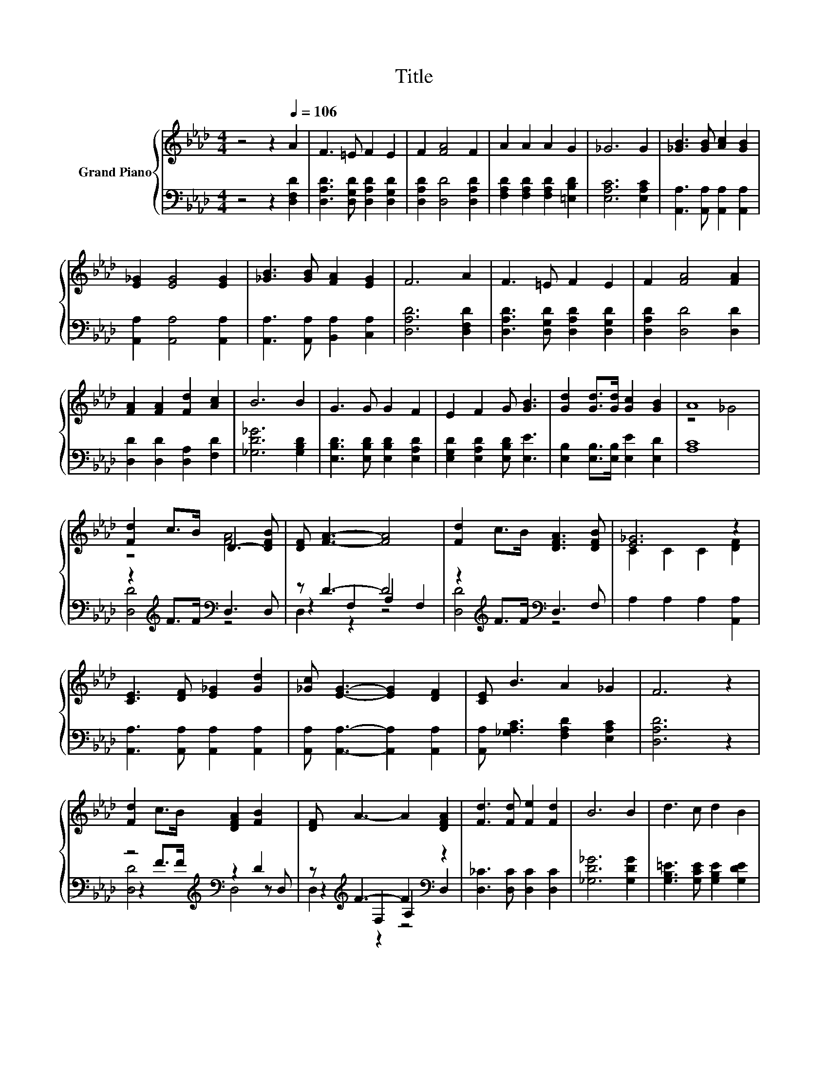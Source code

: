 X:1
T:Title
%%score { ( 1 3 ) | ( 2 4 5 ) }
L:1/8
M:4/4
K:Ab
V:1 treble nm="Grand Piano"
V:3 treble 
V:2 bass 
V:4 bass 
V:5 bass 
V:1
 z4 z2[Q:1/4=106] A2 | F3 =E F2 E2 | F2 [FA]4 F2 | A2 A2 A2 G2 | _G6 G2 | [_GB]3 [GB] [Ac]2 [GB]2 | %6
 [E_G]2 [EG]4 [EG]2 | [_GB]3 [GB] [FA]2 [EG]2 | F6 A2 | F3 =E F2 E2 | F2 [FA]4 [FA]2 | %11
 [FA]2 [FA]2 [Fd]2 [Ac]2 | B6 B2 | G3 G G2 F2 | E2 F2 G [GB]3 | [Gd]2 [Gd]>[Gd] [Gc]2 [GB]2 | A8 | %17
 [Fd]2 c>B D3- [DFB] | [DF] [FA]3- [FA]4 | [Fd]2 c>B [DFA]3 [DFB] | [E_G]6 z2 | %21
 [CE]3 [DF] [E_G]2 [Gd]2 | [_Gc] [EG]3- [EG]2 [DF]2 | [CE] B3 A2 _G2 | F6 z2 | %25
 [Fd]2 c>B [DFA]2 [FB]2 | [DF] A3- A2 [DFA]2 | [Fd]3 [Fd] [Fe]2 [Fd]2 | B6 B2 | d3 c d2 B2 | %30
[M:19/16] AF/-F/-F-<F[FA][Fd]/-[Fd]/-[Fd]/-[Fd]/-[Fd]/-[Fd]-<[Fd] | %31
[M:4/4] [GB]2 [Gc]>[Gd] [_Ge]3 [GA][Q:1/4=104][Q:1/4=103][Q:1/4=101][Q:1/4=99][Q:1/4=98][Q:1/4=96][Q:1/4=94][Q:1/4=93][Q:1/4=91][Q:1/4=89][Q:1/4=88][Q:1/4=86][Q:1/4=84][Q:1/4=83][Q:1/4=81] | %32
[M:3/4] [Fd]6 |] %33
V:2
 z4 z2 [D,F,D]2 | [D,A,D]3 [D,G,D] [D,A,D]2 [D,G,D]2 | [D,A,D]2 [D,D]4 [D,A,D]2 | %3
 [F,A,D]2 [F,A,D]2 [F,A,D]2 [=E,B,D]2 | [E,A,C]6 [E,A,C]2 | [A,,A,]3 [A,,A,] [A,,A,]2 [A,,A,]2 | %6
 [A,,A,]2 [A,,A,]4 [A,,A,]2 | [A,,A,]3 [A,,A,] [B,,A,]2 [C,A,]2 | [D,A,D]6 [D,F,D]2 | %9
 [D,A,D]3 [D,G,D] [D,A,D]2 [D,G,D]2 | [D,A,D]2 [D,D]4 [D,D]2 | [D,D]2 [D,D]2 [D,A,]2 [F,D]2 | %12
 [_G,D_G]6 [G,B,D]2 | [E,B,D]3 [E,B,D] [E,B,D]2 [E,A,D]2 | [E,G,D]2 [E,A,D]2 [E,B,D] [E,E]3 | %15
 [E,B,]2 [E,B,]>[E,B,] [E,E]2 [E,D]2 | [A,C]8 | z2[K:treble] F>F[K:bass] D,3 D, | z D3- D4 | %19
 z2[K:treble] F>F[K:bass] D,3 F, | A,2 A,2 A,2 [A,,A,]2 | [A,,A,]3 [A,,A,] [A,,A,]2 [A,,A,]2 | %22
 [A,,A,] [A,,A,]3- [A,,A,]2 [A,,A,]2 | [A,,A,] [_G,A,C]3 [F,A,D]2 [E,A,C]2 | [D,A,D]6 z2 | %25
 z4[K:treble][K:bass] z2 D2 | z[K:treble] F3- F2[K:bass] z2 | [D,_C]3 [D,C] [D,C]2 [D,C]2 | %28
 [_G,D_G]6 [G,DG]2 | [G,B,=E]3 [G,CE] [G,B,E]2 [G,DE]2 | %30
[M:19/16] [A,DF][K:bass][A,D]/-[A,D]/-[A,D]-<[A,D][D,D][D,D]/-[D,D]/-[D,D]/-[D,D]/-[D,D]/-[D,D]-<[D,D] | %31
[M:4/4] [E,D]2 [E,C]>[E,B,] [A,C]3 [A,C] |[M:3/4] [D,A,D]6 |] %33
V:3
 x8 | x8 | x8 | x8 | x8 | x8 | x8 | x8 | x8 | x8 | x8 | x8 | x8 | x8 | x8 | x8 | z4 _G4 | %17
 z4 [FA]4 | x8 | x8 | C2 C2 C2 [DF]2 | x8 | x8 | x8 | x8 | x8 | x8 | x8 | x8 | x8 | %30
[M:19/16] x19/2 |[M:4/4] x8 |[M:3/4] x6 |] %33
V:4
 x8 | x8 | x8 | x8 | x8 | x8 | x8 | x8 | x8 | x8 | x8 | x8 | x8 | x8 | x8 | x8 | x8 | %17
 [D,D]4[K:treble][K:bass] z4 | z2 F,2 A,2 F,2 | [D,D]4[K:treble][K:bass] z4 | x8 | x8 | x8 | x8 | %24
 x8 | z2[K:treble] F>F[K:bass] z2 z D, | z2[K:treble] F,2 A,2[K:bass] D,2 | x8 | x8 | x8 | %30
[M:19/16] x[K:bass] x17/2 |[M:4/4] x8 |[M:3/4] x6 |] %33
V:5
 x8 | x8 | x8 | x8 | x8 | x8 | x8 | x8 | x8 | x8 | x8 | x8 | x8 | x8 | x8 | x8 | x8 | %17
 x2[K:treble] x2[K:bass] x4 | D,2 z2 z4 | x2[K:treble] x2[K:bass] x4 | x8 | x8 | x8 | x8 | x8 | %25
 [D,D]4[K:treble][K:bass] D,4 | D,2[K:treble] z2 z4[K:bass] | x8 | x8 | x8 | %30
[M:19/16] x[K:bass] x17/2 |[M:4/4] x8 |[M:3/4] x6 |] %33

